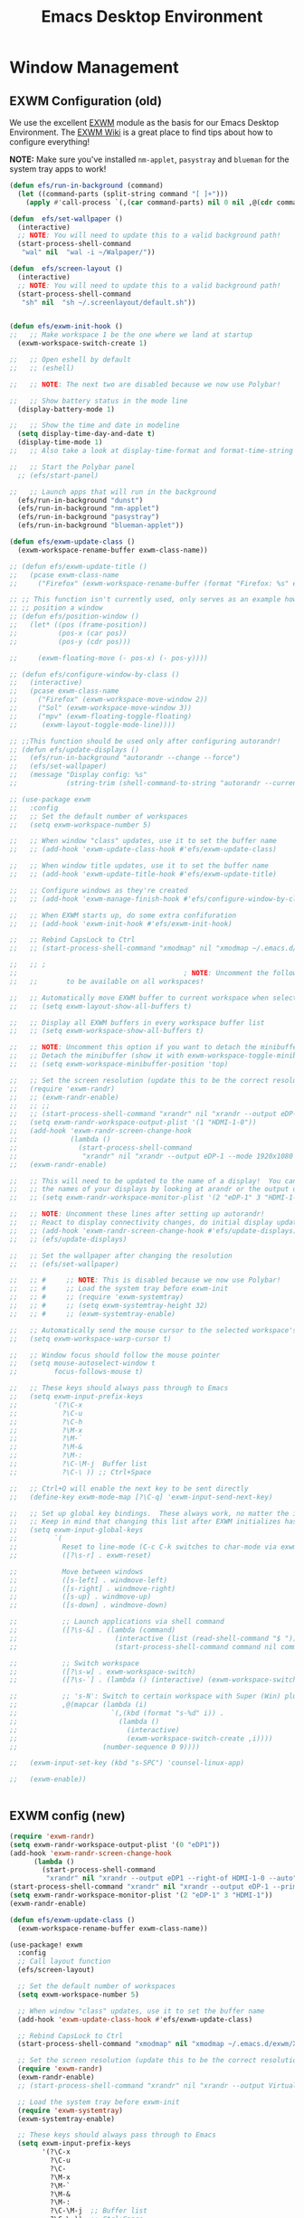 #+title: Emacs Desktop Environment
#+PROPERTY: header-args:emacs-lisp :tangle ./desktop.el

* Window Management
** EXWM Configuration (old)

We use the excellent [[https://github.com/ch11ng/exwm][EXWM]] module as the basis for our Emacs Desktop
Environment.  The [[https://github.com/ch11ng/exwm/wiki][EXWM Wiki]] is a great place to find tips about how
to configure everything!

*NOTE:* Make sure you've installed =nm-applet=, =pasystray= and
=blueman= for the system tray apps to work!

#+begin_src emacs-lisp
  (defun efs/run-in-background (command)
    (let ((command-parts (split-string command "[ ]+")))
      (apply #'call-process `(,(car command-parts) nil 0 nil ,@(cdr command-parts)))))

  (defun  efs/set-wallpaper ()
    (interactive)
    ;; NOTE: You will need to update this to a valid background path!
    (start-process-shell-command
     "wal" nil  "wal -i ~/Walpaper/"))

  (defun  efs/screen-layout ()
    (interactive)
    ;; NOTE: You will need to update this to a valid background path!
    (start-process-shell-command
     "sh" nil  "sh ~/.screenlayout/default.sh"))


  (defun efs/exwm-init-hook ()
  ;;   ;; Make workspace 1 be the one where we land at startup
    (exwm-workspace-switch-create 1)

  ;;   ;; Open eshell by default
  ;;   ;; (eshell)

  ;;   ;; NOTE: The next two are disabled because we now use Polybar!

  ;;   ;; Show battery status in the mode line
    (display-battery-mode 1)

  ;;   ;; Show the time and date in modeline
    (setq display-time-day-and-date t)
    (display-time-mode 1)
  ;;   ;; Also take a look at display-time-format and format-time-string

  ;;   ;; Start the Polybar panel
    ;; (efs/start-panel)

  ;;   ;; Launch apps that will run in the background
    (efs/run-in-background "dunst")
    (efs/run-in-background "nm-applet")
    (efs/run-in-background "pasystray")
    (efs/run-in-background "blueman-applet"))

  (defun efs/exwm-update-class ()
    (exwm-workspace-rename-buffer exwm-class-name))

  ;; (defun efs/exwm-update-title ()
  ;;   (pcase exwm-class-name
  ;;     ("Firefox" (exwm-workspace-rename-buffer (format "Firefox: %s" exwm-title)))))

  ;; ;; This function isn't currently used, only serves as an example how to
  ;; ;; position a window
  ;; (defun efs/position-window ()
  ;;   (let* ((pos (frame-position))
  ;;          (pos-x (car pos))
  ;;          (pos-y (cdr pos)))

  ;;     (exwm-floating-move (- pos-x) (- pos-y))))

  ;; (defun efs/configure-window-by-class ()
  ;;   (interactive)
  ;;   (pcase exwm-class-name
  ;;     ("Firefox" (exwm-workspace-move-window 2))
  ;;     ("Sol" (exwm-workspace-move-window 3))
  ;;     ("mpv" (exwm-floating-toggle-floating)
  ;;      (exwm-layout-toggle-mode-line))))

  ;; ;;This function should be used only after configuring autorandr!
  ;; (defun efs/update-displays ()
  ;;   (efs/run-in-background "autorandr --change --force")
  ;;   (efs/set-wallpaper)
  ;;   (message "Display config: %s"
  ;;            (string-trim (shell-command-to-string "autorandr --current"))))

#+end_src

#+RESULTS:
: efs/exwm-update-class

# #+RESULTS:
# : t

#+begin_src emacs-lisp
  ;; (use-package exwm
  ;;   :config
  ;;   ;; Set the default number of workspaces
  ;;   (setq exwm-workspace-number 5)

  ;;   ;; When window "class" updates, use it to set the buffer name
  ;;   ;; (add-hook 'exwm-update-class-hook #'efs/exwm-update-class)

  ;;   ;; When window title updates, use it to set the buffer name
  ;;   ;; (add-hook 'exwm-update-title-hook #'efs/exwm-update-title)

  ;;   ;; Configure windows as they're created
  ;;   ;; (add-hook 'exwm-manage-finish-hook #'efs/configure-window-by-class)

  ;;   ;; When EXWM starts up, do some extra confifuration
  ;;   ;; (add-hook 'exwm-init-hook #'efs/exwm-init-hook)

  ;;   ;; Rebind CapsLock to Ctrl
  ;;   ;; (start-process-shell-command "xmodmap" nil "xmodmap ~/.emacs.d/exwm/Xmodmap")

  ;;   ;; ;
  ;;                                         ; NOTE: Uncomment the following two options if you want window buffers
  ;;   ;;       to be available on all workspaces!

  ;;   ;; Automatically move EXWM buffer to current workspace when selected
  ;;   ;; (setq exwm-layout-show-all-buffers t)

  ;;   ;; Display all EXWM buffers in every workspace buffer list
  ;;   ;; (setq exwm-workspace-show-all-buffers t)

  ;;   ;; NOTE: Uncomment this option if you want to detach the minibuffer!
  ;;   ;; Detach the minibuffer (show it with exwm-workspace-toggle-minibuffer)
  ;;   ;; (setq exwm-workspace-minibuffer-position 'top)

  ;;   ;; Set the screen resolution (update this to be the correct resolution for your screen!)
  ;;   (require 'exwm-randr)
  ;;   ;; (exwm-randr-enable)
  ;;   ;; ;;
  ;;   ;; (start-process-shell-command "xrandr" nil "xrandr --output eDP-1 --mode 1920x1080 --pos 0x0 --rotate normal --output DP-1 --off --output HDMI-1 --off --output HDMI-1-0 --primary --mode 2560x1080 --pos 1920x0 --rotate normal")
  ;;   (setq exwm-randr-workspace-output-plist '(1 "HDMI-1-0"))
  ;;   (add-hook 'exwm-randr-screen-change-hook
  ;;             (lambda ()
  ;;               (start-process-shell-command
  ;;                "xrandr" nil "xrandr --output eDP-1 --mode 1920x1080 --pos 0x0 --rotate normal --output DP-1 --off --output HDMI-1 --off --output HDMI-1-0 --primary --mode 2560x1080 --pos 1920x0 --rotate normal")))
  ;;   (exwm-randr-enable)

  ;;   ;; This will need to be updated to the name of a display!  You can find
  ;;   ;; the names of your displays by looking at arandr or the output of xrandr
  ;;   ;; (setq exwm-randr-workspace-monitor-plist '(2 "eDP-1" 3 "HDMI-1-2"))

  ;;   ;; NOTE: Uncomment these lines after setting up autorandr!
  ;;   ;; React to display connectivity changes, do initial display update
  ;;   ;; (add-hook 'exwm-randr-screen-change-hook #'efs/update-displays)
  ;;   ;; (efs/update-displays)

  ;;   ;; Set the wallpaper after changing the resolution
  ;;   ;; (efs/set-wallpaper)

  ;;   ;; #     ;; NOTE: This is disabled because we now use Polybar!
  ;;   ;; #     ;; Load the system tray before exwm-init
  ;;   ;; #     ;; (require 'exwm-systemtray)
  ;;   ;; #     ;; (setq exwm-systemtray-height 32)
  ;;   ;; #     ;; (exwm-systemtray-enable)

  ;;   ;; Automatically send the mouse cursor to the selected workspace's display
  ;;   (setq exwm-workspace-warp-cursor t)

  ;;   ;; Window focus should follow the mouse pointer
  ;;   (setq mouse-autoselect-window t
  ;;         focus-follows-mouse t)

  ;;   ;; These keys should always pass through to Emacs
  ;;   (setq exwm-input-prefix-keys
  ;;         '(?\C-x
  ;;           ?\C-u
  ;;           ?\C-h
  ;;           ?\M-x
  ;;           ?\M-`
  ;;           ?\M-&
  ;;           ?\M-:
  ;;           ?\C-\M-j  Buffer list
  ;;           ?\C-\ )) ;; Ctrl+Space

  ;;   ;; Ctrl+Q will enable the next key to be sent directly
  ;;   (define-key exwm-mode-map [?\C-q] 'exwm-input-send-next-key)

  ;;   ;; Set up global key bindings.  These always work, no matter the input state!
  ;;   ;; Keep in mind that changing this list after EXWM initializes has no effect.
  ;;   (setq exwm-input-global-keys
  ;;         `(
  ;;           Reset to line-mode (C-c C-k switches to char-mode via exwm-input-release-keyboard)
  ;;           ([?\s-r] . exwm-reset)

  ;;           Move between windows
  ;;           ([s-left] . windmove-left)
  ;;           ([s-right] . windmove-right)
  ;;           ([s-up] . windmove-up)
  ;;           ([s-down] . windmove-down)

  ;;           ;; Launch applications via shell command
  ;;           ([?\s-&] . (lambda (command)
  ;;                        (interactive (list (read-shell-command "$ ")))
  ;;                        (start-process-shell-command command nil command)))

  ;;           ;; Switch workspace
  ;;           ([?\s-w] . exwm-workspace-switch)
  ;;           ([?\s-`] . (lambda () (interactive) (exwm-workspace-switch-create 0)))

  ;;           ;; 's-N': Switch to certain workspace with Super (Win) plus a number key (0 - 9)
  ;;           ,@(mapcar (lambda (i)
  ;;                       `(,(kbd (format "s-%d" i)) .
  ;;                         (lambda ()
  ;;                           (interactive)
  ;;                           (exwm-workspace-switch-create ,i))))
  ;;                     (number-sequence 0 9))))

  ;;   (exwm-input-set-key (kbd "s-SPC") 'counsel-linux-app)

  ;;   (exwm-enable))


#+end_src

#+RESULTS:
: t

** EXWM config (new)

#+begin_src emacs-lisp
(require 'exwm-randr)
(setq exwm-randr-workspace-output-plist '(0 "eDP1"))
(add-hook 'exwm-randr-screen-change-hook
      (lambda ()
        (start-process-shell-command
         "xrandr" nil "xrandr --output eDP1 --right-of HDMI-1-0 --auto")))
(start-process-shell-command "xrandr" nil "xrandr --output eDP-1 --primary --mode 1920x1080 --pos 0x0 --rotate normal --output DP-1 --off --output DP-2 --off --output HDMI-1 --mode 2560x1080 --pos 1920x0 --rotate normal")
(setq exwm-randr-workspace-monitor-plist '(2 "eDP-1" 3 "HDMI-1"))
(exwm-randr-enable)
#+end_src

#+RESULTS:
| exwm-systemtray--exit | exwm-randr--exit |

#+begin_src emacs-lisp
  (defun efs/exwm-update-class ()
    (exwm-workspace-rename-buffer exwm-class-name))

  (use-package! exwm
    :config
    ;; Call layout function
    (efs/screen-layout)

    ;; Set the default number of workspaces
    (setq exwm-workspace-number 5)

    ;; When window "class" updates, use it to set the buffer name
    (add-hook 'exwm-update-class-hook #'efs/exwm-update-class)

    ;; Rebind CapsLock to Ctrl
    (start-process-shell-command "xmodmap" nil "xmodmap ~/.emacs.d/exwm/Xmodmap")

    ;; Set the screen resolution (update this to be the correct resolution for your screen!)
    (require 'exwm-randr)
    (exwm-randr-enable)
    ;; (start-process-shell-command "xrandr" nil "xrandr --output Virtual-1 --primary --mode 2048x1152 --pos 0x0 --rotate normal")

    ;; Load the system tray before exwm-init
    (require 'exwm-systemtray)
    (exwm-systemtray-enable)

    ;; These keys should always pass through to Emacs
    (setq exwm-input-prefix-keys
          '(?\C-x
            ?\C-u
            ?\C-
            ?\M-x
            ?\M-`
            ?\M-&
            ?\M-:
            ?\C-\M-j  ;; Buffer list
            ?\C-\ ))  ;; Ctrl+Space

    ;; Ctrl+Q will enable the next key to be sent directly
    (define-key exwm-mode-map [?\C-q] 'exwm-input-send-next-key)

    ;; Set up global key bindings.  These always work, no matter the input state!
    ;; Keep in mind that changing this list after EXWM initializes has no effect.
    (setq exwm-input-global-keys
          `(
            ;; Reset to line-mode (C-c C-k switches to char-mode via exwm-input-release-keyboard)
            ([?\s-r] . exwm-reset)

            ;; Move between windows
            ([s-left] . windmove-left)
            ([s-right] . windmove-right)
            ([s-up] . windmove-up)
            ([s-down] . windmove-down)

            ;; Launch applications via shell command
            ([?\s-&] . (lambda (command)
                         (interactive (list (read-shell-command "$ ")))
                         (start-process-shell-command command nil command)))

            ;; Switch workspace
            ([?\s-w] . exwm-workspace-switch)
            ([?\s-`] . (lambda () (interactive) (exwm-workspace-switch-create 0)))

            ;; 's-N': Switch to certain workspace with Super (Win) plus a number key (0 - 9)
            ,@(mapcar (lambda (i)
                        `(,(kbd (format "s-%d" i)) .
                          (lambda ()
                            (interactive)
                            (exwm-workspace-switch-create ,i))))
                      (number-sequence 0 9)))))
#+end_src

#+RESULTS:
: t

* Desktop Environment
** Desktop Key Bindings

We use the [[https://github.com/DamienCassou/desktop-environment][desktop-environment]] package to automatically bind to well-known programs for controlling the volume, screen brightness, media playback, and doing other things like locking the screen and taking screenshots.  Make sure that you install the necessary programs to make this functionality work!  Check the [[https://github.com/DamienCassou/desktop-environment#default-configuration][default programs]] list to know what you need to install.

#+begin_src emacs-lisp

  (use-package! desktop-environment
    :after exwm
    :config (desktop-environment-mode)
    :custom
    (desktop-environment-brightness-small-increment "2%+")
    (desktop-environment-brightness-small-decrement "2%-")
    (desktop-environment-brightness-normal-increment "5%+")
    (desktop-environment-brightness-normal-decrement "5%-"))

#+end_src

#+RESULTS:
: t

** Desktop File

This file is used by your "login manager" (GDM, LightDM, etc) to display EXWM as a desktop environment option when you log in.

*IMPORTANT*: Make sure you create a symbolic link for this file into =/usr/share/xsessions=:

#+begin_src sh :tangle no

  sudo ln -f ~/.emacs.d/exwm/EXWM.desktop /usr/share/xsessions/EXWM.desktop

#+end_src

#+begin_src shell :tangle ./exwm/EXWM.desktop :mkdirp yes

  [Desktop Entry]
  Name=EXWM
  Comment=Emacs Window Manager
  Exec=sh /home/daviwil/.emacs.d/exwm/start-exwm.sh
  TryExec=sh
  Type=Application
  X-LightDM-DesktopName=exwm
  DesktopNames=exwm

#+end_src

** Launcher Script

This launcher script is invoked by =EXWM.desktop= to start Emacs and load our desktop environment configuration.  We also start up some other helpful applications to configure the desktop experience.

#+begin_src shell :tangle ./exwm/start-exwm.sh :shebang #!/bin/sh

  # Set the screen DPI (uncomment this if needed!)
  # xrdb ~/.emacs.d/exwm/Xresources

  # Run the screen compositor
  compton &

  # Enable screen locking on suspend
  xss-lock -- slock &

  # Fire it up
  exec dbus-launch --exit-with-session emacs -mm --debug-init -l ~/.emacs.d/desktop.el

#+end_src

** Keyboard Configuration

The =Xmodmap= file will be used with the =xmodmap= program to remap CapsLock to Ctrl inside of our desktop environment:

#+begin_src sh :tangle ./exwm/Xmodmap

  clear lock
  clear control
  keycode 66 = Control_L
  add control = Control_L
  add Lock = Control_R

#+end_src

** DPI configuration

The =Xresources= file will be used with =xrdb= in =start-exwm.sh= to set our screen DPI:

#+begin_src conf :tangle ./exwm/Xresources

  Xft.dpi:   100   # Set this to your desired DPI!  Larger number means bigger text and UI

#+end_src

** Panel with Polybar

Polybar provides a great, minimalistic panel for your EXWM desktop configuration.  The following config integrates =emacsclient= and Polybar with =polybar-msg= to enable you to gather *any* information from Emacs and display it in the panel!

Check out the Polybar wiki for more details on how to configure it: https://github.com/polybar/polybar/wiki

#+begin_src emacs-lisp
  ;; Make sure the server is started (better to do this in your main Emacs config!)
  (server-start)

  (defvar efs/polybar-process nil
    "Holds the process of the running Polybar instance, if any")

  (defun efs/kill-panel ()
    (interactive)
    (when efs/polybar-process
      (ignore-errors
        (kill-process efs/polybar-process)))
    (setq efs/polybar-process nil))

  (defun efs/start-panel ()
    (interactive)
    (efs/kill-panel)
    (setq efs/polybar-process (start-process-shell-command "polybar" nil "polybar panel")))

  (defun efs/send-polybar-hook (module-name hook-index)
    (start-process-shell-command "polybar-msg" nil (format "polybar-msg hook %s %s" module-name hook-index)))

  (defun efs/send-polybar-exwm-workspace ()
    (efs/send-polybar-hook "exwm-workspace" 1))

  ;; Update panel indicator when workspace changes
  (add-hook 'exwm-workspace-switch-hook #'efs/send-polybar-exwm-workspace)
#+end_src

#+RESULTS:
| efs/send-polybar-exwm-workspace | exwm-systemtray--on-workspace-switch |

The configuration for our ingeniously named panel, "panel".  Invoke it with =polybar panel= on the command line!

*** The config
#+begin_src conf :tangle ~/.config/polybar/config :mkdirp yes
  ; Docs: https://github.com/polybar/polybar
  ;==========================================================

  [settings]
  screenchange-reload = true

  [global/wm]
  margin-top = 0
  margin-bottom = 0

  [colors]
  background = ${colors.black:#9054}
  background-alt = #576075
  foreground = #fff
  foreground-alt = #555
  primary = #fff
  secondary = #e60053
  alert = #bd2c40
  underline-1 = #fff
  underline = #c79

  ; pywal polybar
  ; background = ${xrdb:color0:#222}
  ; background-alt = ${xrdb:color0:#222}
  ; foreground = ${xrdb:color7:#222}
  ; foreground-alt = ${xrdb:color7:#222}
  ; primary = ${xrdb:color1:#222}
  ; secondary = ${xrdb:color2:#222}
  ; alert = ${xrdb:color3:#222}
  ; underline-1=${xrdb:color0:#FFF}

  [bar/panel]
  width = 100%
  height = 25
  offset-x = 0
  offset-y = 0
  fixed-center = true
  enable-ipc = true

  background = ${colors.background}
  foreground = ${colors.foreground}

  line-size = 2
  line-color = #f00

  border-size = 0
  border-color = #000000

  padding-top = 5
  padding-left = 1
  padding-right = 7

  module-margin = 1.5

  font-0 = "Cantarell:size=16:weight=bold;2"
  font-1 = "Font Awesome:size=14;2"
  font-2 = "Material Icons:size=20;5"
  font-3 = "Fira Mono:size=13;-3"

  modules-left = exwm-workspace
  modules-right = cpu temperature battery date

  tray-position = right
  tray-padding = 2
  tray-maxsize = 28

  cursor-click = pointer
  cursor-scroll = ns-resize

  [module/exwm-workspace]
  type = custom/ipc
  hook-0 = emacsclient -e "exwm-workspace-current-index" | sed -e 's/^"//' -e 's/"$//'
  initial = 1
  format-underline = ${colors.underline-1}
  format-padding = 1

  [module/cpu]
  type = internal/cpu
  interval = 2
  format = <label> <ramp-coreload>
  format-underline = ${colors.underline-1}
  click-left = emacsclient -e "(proced)"
  label = %percentage:2%%
  ramp-coreload-spacing = 0
  ramp-coreload-0 = ▁
  ramp-coreload-0-foreground = ${colors.foreground-alt}
  ramp-coreload-1 = ▂
  ramp-coreload-2 = ▃
  ramp-coreload-3 = ▄
  ramp-coreload-4 = ▅
  ramp-coreload-5 = ▆
  ramp-coreload-6 = ▇

  [module/date]
  type = internal/date
  interval = 5

  date = "%a %b %e"
  date-alt = "%A %B %d %Y"

  time = %l:%M %p
  time-alt = %H:%M:%S

  format-prefix-foreground = ${colors.foreground-alt}
  format-underline = ${colors.underline-1}

  label = %date% %time%

  [module/battery]
  type = internal/battery
  battery = BAT0
  adapter = ADP1
  full-at = 98
  time-format = %-l:%M

  label-charging = %percentage%% / %time%
  format-charging = <animation-charging> <label-charging>
  format-charging-underline = ${colors.underline-1}

  label-discharging = %percentage%% / %time%
  format-discharging = <ramp-capacity> <label-discharging>
  format-discharging-underline = ${self.format-charging-underline}

  format-full = <ramp-capacity> <label-full>
  format-full-underline = ${self.format-charging-underline}

  ramp-capacity-0 = 
  ramp-capacity-1 = 
  ramp-capacity-2 = 
  ramp-capacity-3 = 
  ramp-capacity-4 = 

  animation-charging-0 = 
  animation-charging-1 = 
  animation-charging-2 = 
  animation-charging-3 = 
  animation-charging-4 = 
  animation-charging-framerate = 750

  [module/temperature]
  type = internal/temperature
  thermal-zone = 0
  warn-temperature = 60

  format = <label>
  format-underline = ${colors.underline-1}
  format-warn = <label-warn>
  format-warn-underline = ${self.format-underline}

  label = %temperature-c%
  label-warn = %temperature-c%!
  label-warn-foreground = ${colors.secondary}

#+end_src

*** The shortkey
#+begin_src emacs-lisp
  ;; (setq
#+end_src
** Desktop Notifications with Dunst

We use an application called [[https://dunst-project.org/][Dunst]] to enable the display of desktop notifications from Emacs and other applications running within EXWM.  Consult the [[https://dunst-project.org/documentation/][documentation]] for more details on how to configure this to your liking!

Here are some things you might want to consider changing:

- =format= - Customize how notification text contents are displayed
- =geometry= - Where the notification appears and how large it should be by default
- =urgency_normal=, etc - configures the background and frame color for notifications of different types
- =max_icon_size= - Constrain icon display since some icons will be larger than others
- =icon_path= - Important if your icons are not in a common location (like when using GNU Guix)
- =idle_threshold= - Wait for user to become active for this long before hiding notifications
- =mouse_left/right/middle_click= - Action to take when clicking a notification
- Any of the key bindings in the =shortcuts= section (though these are deprecated in 1.5.0, use =dunstctl=)

  #+begin_src conf :tangle ~/.config/dunst/dunstrc :mkdirp yes

    [global]
    ### Display ###
    monitor = 0

    # The geometry of the window:
    #   [{width}]x{height}[+/-{x}+/-{y}]
    geometry = "500x10-10+50"

    # Show how many messages are currently hidden (because of geometry).
    indicate_hidden = yes

    # Shrink window if it's smaller than the width.  Will be ignored if
    # width is 0.
    shrink = no

    # The transparency of the window.  Range: [0; 100].
    transparency = 10

    # The height of the entire notification.  If the height is smaller
    # than the font height and padding combined, it will be raised
    # to the font height and padding.
    notification_height = 0

    # Draw a line of "separator_height" pixel height between two
    # notifications.
    # Set to 0 to disable.
    separator_height = 1
    separator_color = frame

    # Padding between text and separator.
    padding = 8

    # Horizontal padding.
    horizontal_padding = 8

    # Defines width in pixels of frame around the notification window.
    # Set to 0 to disable.
    frame_width = 2

    # Defines color of the frame around the notification window.
    frame_color = "#89AAEB"

    # Sort messages by urgency.
    sort = yes

    # Don't remove messages, if the user is idle (no mouse or keyboard input)
    # for longer than idle_threshold seconds.
    idle_threshold = 120

    ### Text ###

    font = Cantarell 20

    # The spacing between lines.  If the height is smaller than the
    # font height, it will get raised to the font height.
    line_height = 0
    markup = full

    # The format of the message.  Possible variables are:
    #   %a  appname
    #   %s  summary
    #   %b  body
    #   %i  iconname (including its path)
    #   %I  iconname (without its path)
    #   %p  progress value if set ([  0%] to [100%]) or nothing
    #   %n  progress value if set without any extra characters
    #   %%  Literal %
    # Markup is allowed
    format = "<b>%s</b>\n%b"

    # Alignment of message text.
    # Possible values are "left", "center" and "right".
    alignment = left

    # Show age of message if message is older than show_age_threshold
    # seconds.
    # Set to -1 to disable.
    show_age_threshold = 60

    # Split notifications into multiple lines if they don't fit into
    # geometry.
    word_wrap = yes

    # When word_wrap is set to no, specify where to make an ellipsis in long lines.
    # Possible values are "start", "middle" and "end".
    ellipsize = middle

    # Ignore newlines '\n' in notifications.
    ignore_newline = no

    # Stack together notifications with the same content
    stack_duplicates = true

    # Hide the count of stacked notifications with the same content
    hide_duplicate_count = false

    # Display indicators for URLs (U) and actions (A).
    show_indicators = yes

    ### Icons ###

    # Align icons left/right/off
    icon_position = left

    # Scale larger icons down to this size, set to 0 to disable
    max_icon_size = 88

    # Paths to default icons.
    icon_path = /usr/share/icons/Adwaita/96x96/status:/usr/share/icons/Adwaita/96x96/emblems

    ### History ###

    # Should a notification popped up from history be sticky or timeout
    # as if it would normally do.
    sticky_history = no

    # Maximum amount of notifications kept in history
    history_length = 20

    ### Misc/Advanced ###

    # Browser for opening urls in context menu.
    browser = qutebrowser

    # Always run rule-defined scripts, even if the notification is suppressed
    always_run_script = true

    # Define the title of the windows spawned by dunst
    title = Dunst

    # Define the class of the windows spawned by dunst
    class = Dunst

    startup_notification = false
    verbosity = mesg

    # Define the corner radius of the notification window
    # in pixel size. If the radius is 0, you have no rounded
    # corners.
    # The radius will be automatically lowered if it exceeds half of the
    # notification height to avoid clipping text and/or icons.
    corner_radius = 4

    mouse_left_click = close_current
    mouse_middle_click = do_action
    mouse_right_click = close_all

    # Experimental features that may or may not work correctly. Do not expect them
    # to have a consistent behaviour across releases.
    [experimental]
    # Calculate the dpi to use on a per-monitor basis.
    # If this setting is enabled the Xft.dpi value will be ignored and instead
    # dunst will attempt to calculate an appropriate dpi value for each monitor
    # using the resolution and physical size. This might be useful in setups
    # where there are multiple screens with very different dpi values.
    per_monitor_dpi = false

    [shortcuts]

    # Shortcuts are specified as [modifier+][modifier+]...key
    # Available modifiers are "ctrl", "mod1" (the alt-key), "mod2",
    # "mod3" and "mod4" (windows-key).
    # Xev might be helpful to find names for keys.

    # Close notification.
    #close = ctrl+space

    # Close all notifications.
    #close_all = ctrl+shift+space

    # Redisplay last message(s).
    # On the US keyboard layout "grave" is normally above TAB and left
    # of "1". Make sure this key actually exists on your keyboard layout,
    # e.g. check output of 'xmodmap -pke'
    history = ctrl+grave

    # Context menu.
    context = ctrl+shift+period

    [urgency_low]
    # IMPORTANT: colors have to be defined in quotation marks.
    # Otherwise the "#" and following would be interpreted as a comment.
    background = "#222222"
    foreground = "#888888"
    timeout = 10
    # Icon for notifications with low urgency, uncomment to enable
    #icon = /path/to/icon

    [urgency_normal]
    background = "#1c1f26"
    foreground = "#ffffff"
    timeout = 10
    # Icon for notifications with normal urgency, uncomment to enable
    #icon = /path/to/icon

    [urgency_critical]
    background = "#900000"
    foreground = "#ffffff"
    frame_color = "#ff0000"
    timeout = 0
    # Icon for notifications with critical urgency, uncomment to enable
    #icon = /path/to/icon

  #+end_src

  We can also set up some functions for enabling and disabling notifications at any time:

  #+begin_src emacs-lisp
    (defun efs/disable-desktop-notifications ()
      (interactive)
      (start-process-shell-command "notify-send" nil "notify-send \"DUNST_COMMAND_PAUSE\""))

    (defun efs/enable-desktop-notifications ()
      (interactive)
      (start-process-shell-command "notify-send" nil "notify-send \"DUNST_COMMAND_RESUME\""))

    (defun efs/toggle-desktop-notifications ()
      (interactive)
      (start-process-shell-command "notify-send" nil "notify-send \"DUNST_COMMAND_TOGGLE\""))
  #+end_src

  #+RESULTS:
  : efs/toggle-desktop-notifications

** Distro Tube's repo (DT)
#+begin_src conf :tangle "/sudo::/etc/pacman.conf" :mkdirp yes
  #
  # /etc/pacman.conf
  #
  # See the pacman.conf(5) manpage for option and repository directives

  #
  # GENERAL OPTIONS
  #
  [options]
  # The following paths are commented out with their default values listed.
  # If you wish to use different paths, uncomment and update the paths.
  #RootDir     = /
  #DBPath      = /var/lib/pacman/
  #CacheDir    = /var/cache/pacman/pkg/
  #LogFile     = /var/log/pacman.log
  #GPGDir      = /etc/pacman.d/gnupg/
  #HookDir     = /etc/pacman.d/hooks/
  HoldPkg     = pacman glibc
  #XferCommand = /usr/bin/curl -L -C - -f -o %o %u
  #XferCommand = /usr/bin/wget --passive-ftp -c -O %o %u
  #CleanMethod = KeepInstalled
  Architecture = auto

  # Pacman won't upgrade packages listed in IgnorePkg and members of IgnoreGroup
  #IgnorePkg   =
  #IgnoreGroup =

  #NoUpgrade   =
  #NoExtract   =

  # Misc options
  #UseSyslog
  Color
  #NoProgressBar
  CheckSpace
  #VerbosePkgLists
  ILoveCandy
  #ParallelDownloads = 5

  # By default, pacman accepts packages signed by keys that its local keyring
  # trusts (see pacman-key and its man page), as well as unsigned packages.
  SigLevel    = Required DatabaseOptional
  LocalFileSigLevel = Optional
  #RemoteFileSigLevel = Required

  # NOTE: You must run `pacman-key --init` before first using pacman; the local
  # keyring can then be populated with the keys of all official Artix Linux
  # packagers with `pacman-key --populate artix`.

  #
  # REPOSITORIES
  #   - can be defined here or included from another file
  #   - pacman will search repositories in the order defined here
  #   - local/custom mirrors can be added here or in separate files
  #   - repositories listed first will take precedence when packages
  #     have identical names, regardless of version number
  #   - URLs will have $repo replaced by the name of the current repo
  #   - URLs will have $arch replaced by the name of the architecture
  #
  # Repository entries are of the format:
  #       [repo-name]
  #       Server = ServerName
  #       Include = IncludePath
  #
  # The header [repo-name] is crucial - it must be present and
  # uncommented to enable the repo.
  #

  # The gremlins repositories are disabled by default. To enable, uncomment the
  # repo name header and Include lines. You can add preferred servers immediately
  # after the header, and they will be used before the default mirrors.

  #[gremlins]
  #Include = /etc/pacman.d/mirrorlist

  [system]
  Include = /etc/pacman.d/mirrorlist

  [world]
  Include = /etc/pacman.d/mirrorlist

  #[galaxy-gremlins]
  #Include = /etc/pacman.d/mirrorlist

  [galaxy]
  Include = /etc/pacman.d/mirrorlist

  # If you want to run 32 bit applications on your x86_64 system,
  # enable the lib32 repositories as required here.

  #[lib32-gremlins]
  #Include = /etc/pacman.d/mirrorlist

  #[lib32]
  #Include = /etc/pacman.d/mirrorlist

  # An example of a custom package repository.  See the pacman manpage for
  # tips on creating your own repositories.
  #[custom]
  #SigLevel = Optional TrustAll
  #Server = file:///home/custompkgs
  [extra]
  Include = /etc/pacman.d/mirrorlist-arch
  [community]
  Include = /etc/pacman.d/mirrorlist-arch

  [dt-arch-repo]
  SigLevel = Optional DatabaseOptional
  Server = https://gitlab.com/dwt1/$repo/-/raw/master/$arch
#+end_src
* Keyboard setup

- INFO: us intl, capslock as escape

  #+begin_src shell :tangle "/sudo::/etc/X11/xorg.conf.d/00-keyboard.conf" :mkdirp yes
    Section "InputClass"
    Identifier "system-keyboard"
    MatchIsKeyboard "on"
    Option "XkbLayout" "us"
    Option "XkbModel" "pc105"
    Option "XkbVariant" "intl"
    Option "XkbOptions" "caps:escape"
    EndSection
  #+end_src

* Images
#+begin_src emacs-lisp
  (use-package! uimage)
#+end_src

#+RESULTS:

#+begin_src emacs-lisp
  (use-package! image+)
#+end_src

#+RESULTS:

#+begin_src emacs-lisp
  ;; (use-package! image-dired+)
#+end_src

#+RESULTS:

#+begin_src emacs-lisp
  (use-package! image-archive)
#+end_src

#+RESULTS:

* Edwina
#+begin_src emacs-lisp
  (use-package! edwina
    :ensure t
    :config
    (setq display-buffer-base-action '(display-buffer-below-selected))
    ;; (edwina-setup-dwm-keys)
    (edwina-mode 1))
#+end_src

#+RESULTS:
: t

* Font config
** Fast Input methods

Copy pasta from [[https://stackoverflow.com/questions/12032231/is-it-possible-to-alternate-two-input-methods-in-emacs][Input Method Alternation]].
#+begin_src emacs-lisp
    ;; Input method and key binding configuration.
    (setq alternative-input-methods
          '(("chinese-tonepy" . [?\ß])
            ("chinese-sisheng" . [?\ð])))
    ;;   (setq alternative-input-methods
    ;;         '(("chinese-tonepy" . [?\ß])
    ;;         '("chinese-sisheng" . [?\ð])))

    (setq
     default-input-method
     (caar alternative-input-methods))

    (defun toggle-alternative-input-method (method &optional arg interactive)
      (if arg
          (toggle-input-method arg interactive)
        (let ((previous-input-method current-input-method))
          (when current-input-method
            (deactivate-input-method))
          (unless (and previous-input-method
                       (string= previous-input-method method))
            (activate-input-method method)))))

    (defun reload-alternative-input-methods ()
      (dolist (config alternative-input-methods)
        (let ((method (car config)))
          (global-set-key (cdr config)
                          `(lambda (&optional arg interactive)
                             ;; ,(concat "Behaves similar to `toggle-input-method', but uses \""
                             ;; 	  method "\" instead of `default-input-method'")
                             (interactive "P\np")
                             (toggle-alternative-input-method ,method arg interactive))))))

    (reload-alternative-input-methods)
#+end_src

#+RESULTS:
* EXWM setup
#+begin_src emacs-lisp
  ;; (defun efs/exwm-update-class ()
  ;;   (exwm-workspace-rename-buffer exwm-class-name))

  ;; (use-package exwm
  ;;   :config
  ;;   ;; Set the default number of workspaces
  ;;   (setq exwm-workspace-number 5)

  ;;   ;; When window "class" updates, use it to set the buffer name
  ;;   ;; (add-hook 'exwm-update-class-hook #'efs/exwm-update-class)

  ;;   ;; These keys should always pass through to Emacs
  ;;   (setq exwm-input-prefix-keys
  ;;         '(?\C-x
  ;;           ?\C-u
  ;;           ?\C-h
  ;;           ?\M-x
  ;;           ?\M-`
  ;;           ?\M-&
  ;;           ?\M-:
  ;;           ?\C-\M-j  ;; Buffer list
  ;;           ?\C-\ ))  ;; Ctrl+Space

  ;;   ;; Ctrl+Q will enable the next key to be sent directly
  ;;   (define-key exwm-mode-map [?\C-q] 'exwm-input-send-next-key)

  ;;   ;; Set up global key bindings.  These always work, no matter the input state!
  ;;   ;; Keep in mind that changing this list after EXWM initializes has no effect.
  ;;   (setq exwm-input-global-keys
  ;;         `(
  ;;           ;; Reset to line-mode (C-c C-k switches to char-mode via exwm-input-release-keyboard)
  ;;           ([?\s-r] . exwm-reset)

  ;;           ;; Move between windows
  ;;           ([s-left] . windmove-left)
  ;;           ([s-right] . windmove-right)
  ;;           ([s-up] . windmove-up)
  ;;           ([s-down] . windmove-down)

  ;;           ;; Launch applications via shell command
  ;;           ([?\s-&] . (lambda (command)
  ;;                        (interactive (list (read-shell-command "$ ")))
  ;;                        (start-process-shell-command command nil command)))

  ;;           ;; Switch workspace
  ;;           ([?\s-w] . exwm-workspace-switch)

  ;;           ;; 's-N': Switch to certain workspace with Super (Win) plus a number key (0 - 9)
  ;;           ,@(mapcar (lambda (i)
  ;;                       `(,(kbd (format "s-%d" i)) .
  ;;                         (lambda ()
  ;;                           (interactive)
  ;;                           (exwm-workspace-switch-create ,i))))
  ;;                     (number-sequence 0 9))))

  ;;   (exwm-enable))
#+end_src

#+RESULTS:
* From LARBS to E-LARBS
** Bindings
*** remaps (script)
# < <
#+begin_src shell :tangle ~/.local/bin/remaps
  #!/bin/sh

  # This script is called on startup to remap keys.
  # Increase key speed via a rate change
  xset r rate 300 50
  # Map the caps lock key to super...
  setxkbmap -option caps:super
  # But when it is pressed only once, treat it as escape.
  killall xcape 2>/dev/null ; xcape -e 'Super_L=Escape'
  # Map the menu button to right super as well.
  xmodmap -e 'keycode 135 = Super_R'
  # Turn off the caps lock if on since there is no longer a key for it.
  xset -q | grep "Caps Lock:\s*on" && xdotool key Caps_Lock

  # Set right alt as F12, to make dinamic bindings in emacs
  # clear F12
  # xmodmap -e 'keycode 108 = F12'
  # set 105 Control_R as 108 ISO_Level3_Shift
  # xmodmap -e
  # -> put AltGr as meta in emacs
  # 108 ISO_Level3_Shift
  # xmodmap -e 'keycode 108 = '
#+end_src
** Brazilian Keyboard Layout
** .profile
#+begin_src shell :tangle ~/.profile :tangle no
  #!/bin/zsh

  # profile file. Runs on login. Environmental variables are set here.

  # If you don't plan on reverting to bash, you can remove the link in ~/.profile
  # to clean up.

  # Adds `~/.local/bin` to $PATH
  export PATH="$PATH:${$(find ~/.local/bin -type d -printf %p:)%%:}"

  unsetopt PROMPT_SP

  #Default programs:
  export EDITOR="emacs"
  export TERMINAL="st"
  export BROWSER="brave"

  # ~/ Clean-up:
  export XDG_CONFIG_HOME="$HOME/.config"
  export XDG_DATA_HOME="$HOME/.local/share"
  export XDG_CACHE_HOME="$HOME/.cache"
  export XINITRC="${XDG_CONFIG_HOME:-$HOME/.config}/x11/xinitrc"
  export XAUTHORITY="$XDG_RUNTIME_DIR/Xauthority" # This line will break some DMs.
  export NOTMUCH_CONFIG="${XDG_CONFIG_HOME:-$HOME/.config}/notmuch-config"
  export GTK2_RC_FILES="${XDG_CONFIG_HOME:-$HOME/.config}/gtk-2.0/gtkrc-2.0"
  export LESSHISTFILE="-"
  export WGETRC="${XDG_CONFIG_HOME:-$HOME/.config}/wget/wgetrc"
  export INPUTRC="${XDG_CONFIG_HOME:-$HOME/.config}/shell/inputrc"
  export ZDOTDIR="${XDG_CONFIG_HOME:-$HOME/.config}/zsh"
  #export ALSA_CONFIG_PATH="$XDG_CONFIG_HOME/alsa/asoundrc"
  #export GNUPGHOME="${XDG_DATA_HOME:-$HOME/.local/share}/gnupg"
  export WINEPREFIX="${XDG_DATA_HOME:-$HOME/.local/share}/wineprefixes/default"
  export KODI_DATA="${XDG_DATA_HOME:-$HOME/.local/share}/kodi"
  export PASSWORD_STORE_DIR="${XDG_DATA_HOME:-$HOME/.local/share}/password-store"
  export TMUX_TMPDIR="$XDG_RUNTIME_DIR"
  export ANDROID_SDK_HOME="${XDG_CONFIG_HOME:-$HOME/.config}/android"
  export CARGO_HOME="${XDG_DATA_HOME:-$HOME/.local/share}/cargo"
  export GOPATH="${XDG_DATA_HOME:-$HOME/.local/share}/go"
  export ANSIBLE_CONFIG="${XDG_CONFIG_HOME:-$HOME/.config}/ansible/ansible.cfg"
  export UNISON="${XDG_DATA_HOME:-$HOME/.local/share}/unison"
  export HISTFILE="${XDG_DATA_HOME:-$HOME/.local/share}/history"
  export WEECHAT_HOME="${XDG_CONFIG_HOME:-$HOME/.config}/weechat"

  # Other program settings:
  export DICS="/usr/share/stardict/dic/"
  export SUDO_ASKPASS="$HOME/.local/bin/dmenupass"
  export FZF_DEFAULT_OPTS="--layout=reverse --height 40%"
  export LESS=-R
  export LESS_TERMCAP_mb="$(printf '%b' '[1;31m')"
  export LESS_TERMCAP_md="$(printf '%b' '[1;36m')"
  export LESS_TERMCAP_me="$(printf '%b' '[0m')"
  export LESS_TERMCAP_so="$(printf '%b' '[01;44;33m')"
  export LESS_TERMCAP_se="$(printf '%b' '[0m')"
  export LESS_TERMCAP_us="$(printf '%b' '[1;32m')"
  export LESS_TERMCAP_ue="$(printf '%b' '[0m')"
  export LESSOPEN="| /usr/bin/highlight -O ansi %s 2>/dev/null"
  export QT_QPA_PLATFORMTHEME="gtk2"	# Have QT use gtk2 theme.
  export MOZ_USE_XINPUT2="1"		# Mozilla smooth scrolling/touchpads.
  export AWT_TOOLKIT="MToolkit wmname LG3D"	#May have to install wmname
  export _JAVA_AWT_WM_NONREPARENTING=1	# Fix for Java applications in dwm

  # This is the list for lf icons:
  export LF_ICONS="di=📁:\
  fi=📃:\
  tw=🤝:\
  ow=📂:\
  ln=⛓:\
  or=❌:\
  ex=🎯:\
  ,*.txt=✍:\
  ,*.mom=✍:\
  ,*.me=✍:\
  ,*.ms=✍:\
  ,*.png=🖼:\
  ,*.webp=🖼:\
  ,*.ico=🖼:\
  ,*.jpg=📸:\
  ,*.jpe=📸:\
  ,*.jpeg=📸:\
  ,*.gif=🖼:\
  ,*.svg=🗺:\
  ,*.tif=🖼:\
  ,*.tiff=🖼:\
  ,*.xcf=🖌:\
  ,*.html=🌎:\
  ,*.xml=📰:\
  ,*.gpg=🔒:\
  ,*.css=🎨:\
  ,*.pdf=📚:\
  ,*.djvu=📚:\
  ,*.epub=📚:\
  ,*.csv=📓:\
  ,*.xlsx=📓:\
  ,*.tex=📜:\
  ,*.md=📘:\
  ,*.r=📊:\
  ,*.R=📊:\
  ,*.rmd=📊:\
  ,*.Rmd=📊:\
  ,*.m=📊:\
  ,*.mp3=🎵:\
  ,*.opus=🎵:\
  ,*.ogg=🎵:\
  ,*.m4a=🎵:\
  ,*.flac=🎼:\
  ,*.wav=🎼:\
  ,*.mkv=🎥:\
  ,*.mp4=🎥:\
  ,*.webm=🎥:\
  ,*.mpeg=🎥:\
  ,*.avi=🎥:\
  ,*.mov=🎥:\
  ,*.mpg=🎥:\
  ,*.wmv=🎥:\
  ,*.m4b=🎥:\
  ,*.flv=🎥:\
  ,*.zip=📦:\
  ,*.rar=📦:\
  ,*.7z=📦:\
  ,*.tar.gz=📦:\
  ,*.z64=🎮:\
  ,*.v64=🎮:\
  ,*.n64=🎮:\
  ,*.gba=🎮:\
  ,*.nes=🎮:\
  ,*.gdi=🎮:\
  ,*.1=ℹ:\
  ,*.nfo=ℹ:\
  ,*.info=ℹ:\
  ,*.log=📙:\
  ,*.iso=📀:\
  ,*.img=📀:\
  ,*.bib=🎓:\
  ,*.ged=👪:\
  ,*.part=💔:\
  ,*.torrent=🔽:\
  ,*.jar=♨:\
  ,*.java=♨:\
  "
  # <<<<<<<
  [ ! -f ${XDG_CONFIG_HOME:-$HOME/.config}/shell/shortcutrc ] && shortcuts >/dev/null 2>&1 &

  if pacman -Qs libxft-bgra >/dev/null 2>&1; then
      # Start graphical server on user's current tty if not already running.
      [ "$(tty)" = "/dev/tty1" ] && ! pidof -s Xorg >/dev/null 2>&1 && exec startx
  else
      echo "\033[31mIMPORTANT\033[0m: Note that \033[32m\`libxft-bgra\`\033[0m must be installed for this build of dwm.
  Please run:
          \033[32myay -S libxft-bgra-git\033[0m
  and replace \`libxft\`. Afterwards, you may start the graphical server by running \`startx\`."
  fi

  # Switch escape and caps if tty and no passwd required:
  sudo -n loadkeys ${XDG_DATA_HOME:-$HOME/.local/share}/larbs/ttymaps.kmap 2>/dev/null

#+end_src

#+begin_src emacs-lisp
  (use-package! evil-multiedit
    :hook (web-mode . evil-multiedit-mode))
#+end_src

#+RESULTS:
| evil-multiedit-mode | (lambda nil (when (string-equal tsx (file-name-extension buffer-file-name)) (setup-tide-mode))) |

# evil multiedit
# multiple-cursors
* All the icons
#+begin_src emacs-lisp
  (use-package! all-the-icons-completion)
  (use-package! all-the-icons-ivy)
  (use-package! all-the-icons-ibuffer)
#+end_src

#+RESULTS:
* Dashboard
#+begin_src emacs-lisp
    ;; Or if you use use-package
    (use-package! dashboard
      :ensure t
      :config
      (dashboard-setup-startup-hook)
      (add-to-list 'dashboard-items '(agenda) t)
      (setq dashboard-week-agenda t))
#+end_src

#+RESULTS:
: t
* EAF Emacs Framework
#+begin_src emacs-lisp
  (use-package! quelpa-use-package)
  ;; Don't forget to run M-x eaf-install-dependencies
  (use-package! eaf
    :demand t
    :quelpa (eaf :fetcher github
                 :repo  "manateelazycat/emacs-application-framework"
                 :files ("*"))
    :load-path "~/.emacs.default/site-lisp/emacs-application-framework" ; Set to "/usr/share/emacs/site-lisp/eaf" if installed from AUR
    :init
    (use-package! epc      :defer t :ensure t)
    (use-package! ctable   :defer t :ensure t)
    (use-package! deferred :defer t :ensure t)
    (use-package! s        :defer t :ensure t)
    (setq browse-url-browser-function 'eaf-open-browser))
#+end_src

#+begin_src emacs-lisp
  ;; (require 'eaf-markdown-previewer)
  ;; (require 'eaf-netease-cloud-music)
  (require 'eaf-terminal)
  (require 'eaf-camera)
  ;; (require 'eaf-rss-reader)
  ;; (require 'eaf-vue-demo)
  (require 'eaf-pdf-viewer)
  (require 'eaf-music-player)
  (require 'eaf-browser)
  (require 'eaf-org-previewer)
  (require 'eaf-demo)
  (require 'eaf-jupyter)
  ;; (require 'eaf-mindmap)
  (require 'eaf-video-player)
  ;; (require 'eaf-file-manager)
  ;; (require 'eaf-file-sender)
  ;; (require 'eaf-system-monitor)
  (require 'eaf-image-viewer)
  ;; (require 'eaf-file-browser)
  ;; (require 'eaf-airshare)
  ;; (require 'eaf-mermaid))
#+end_src

#+RESULTS:
: eaf-image-viewer

#+begin_src emacs-lisp
  (add-to-list 'load-path "~/.emacs.default/site-lisp/emacs-application-framework/app/video-player/")
  (require 'eaf-video-player)
#+end_src

#+RESULTS:
: eaf-video-player

* Homecooked Macros

#+begin_src emacs-lisp
(use-package! elmacro)
#+end_src

** Flush all org src names
This is useful when you want to copy and paste the same steps as a
baseline, but you don't want to conflicting source-code block's names.

#+begin_src emacs-lisp
(defun flush-org-names ()
  (interactive)
  (setq last-command-event 103)
  (evil-goto-first-line nil)
  (setq last-command-event 86)
  (evil-visual-line nil nil 'line t)
  (setq last-command-event 71)
  (evil-goto-line nil)
  (setq last-command-event 13)
  (flush-lines "[+]NAME:" nil nil t)
  (setq last-command-event 13)
  (counsel-M-x)
  (setq last-command-event 'f4))
#+end_src

#+RESULTS:
: flush-org-names

#+begin_src emacs-lisp
 (global-set-key (kbd "C-c C-o f") 'flush-org-names)
#+end_src

#+RESULTS:
: flush-org-names

* Periodic Tables
  #+begin_src emacs-lisp
    (use-package! chembalance)
    (use-package! chemtable)
  #+end_src

* Calendar Calfw
#+begin_src emacs-lisp
  (use-package! calfw-org)
  (use-package! calfw-cal)
  (use-package! calfw-ical)
  (use-package! calfw-gcal)
#+end_src

#+RESULTS:

* Reveal.js presentations
#+begin_src emacs-lisp
  (use-package! ox-reveal)
#+end_src

#+RESULTS:

#+begin_src emacs-lisp
  (use-package! htmlize)
#+end_src

#+RESULTS:

* Emacs extension by shell scripting

#+begin_src emacs-lisp
  (defun tidy-html ()
    "Tidies the HTML content in the buffer using `tidy'"
    (interactive)
    (shell-command-on-region
     ;; beginning and end of buffer
     (point-min)
     (point-max)
     ;; command and parameters
     "tidy -i -w 120 -q"
     ;; output buffer
     (current-buffer)
     ;; replace?
     t
     ;; name of the error buffer
     "*Tidy Error Buffer*"
     ;; show error buffer?
     t))
#+end_src

#+RESULTS:
: tidy-html

* Celestial-mode-line
#+begin_src emacs-lisp
  (use-package! celestial-mode-line
    :config
    ;; -22°49'23.99" S -47°04'28.20" W
    (setq calendar-longitude "-22.49S") ;; 20.54S -> Franca
    (setq calendar-latitude "-47.04W")  ;; 47.40W -> Franca
    (setq calendar-location-name "Campinas, SP")
    (setq global-mode-string '("" celestial-mode-line-string display-time-string))
    (defvar celestial-mode-line-phase-representation-alist '((0 . "○") (1 . "☽") (2 . "●") (3 . "☾")))
    (defvar celestial-mode-line-sunrise-sunset-alist '((sunrise . "☀↑ ") (sunset . "☀↓ ")))
    (defvar celestial-mode-line-phase-representation-alist '((0 . "( )") (1 . "|)") (2 . "(o)") (3 . "|)")))
    (defvar celestial-mode-line-sunrise-sunset-alist '((sunrise . "*^") (sunset . "*v")))
    (celestial-mode-line-start-timer))
#+end_src

#+RESULTS:
: t

#+begin_src emacs-lisp :tangle no
(eval '(solar-sunrise-sunset-string (calendar-current-date)))
#+end_src

#+RESULTS:
: Sunrise 7:39am (-03), sunset 4:24pm (-03) at Campinas, SP (8:44 hrs daylight)

** Bindings for retriving data
#+begin_src emacs-lisp
(defun my/func ()
  (interactive)
  (display-message-or-buffer (message "`%s'" (solar-sunrise-sunset-string (calendar-current-date)))))

(define-key global-map (kbd "µ") #'my/func)
#+end_src

#+RESULTS:
: my/func

* Forecast
#+begin_src emacs-lisp
  (use-package! sunshine
    :config
    (setq sunshine-units 'metric)
    (setq sunshine-location "Campinas,BR")
    (setq sunshine-appid "9aab453d27bd304db6f42cedef3b554a"))
#+end_src

#+RESULTS:
: t
* Packages dependencies
#+begin_src emacs-lisp :tangle ./packages.el
  (package! exwm)
  ;;(package! uimage)
  ;;(package! image+)
  ;; (package! image-dired+)
  ;;(package! image-archive)
  (package! edwina)
  (package! evil-multiedit)
  (package! all-the-icons-completion)
  (package! all-the-icons-ivy)
  (package! all-the-icons-ibuffer)
  (package! dashboard)
  (package! quelpa-use-package)
  (package! eaf)
  (package! epc)
  (package! ctable)
  (package! deferred)
  (package! s)
  (package! elmacro)
  (package! chembalance)
  (package! chemtable)
  (package! calfw-org)
  (package! calfw-cal)
  (package! calfw-ical)
  (package! calfw-gcal)
  (package! ox-reveal)
  (package! htmlize)
  (package! celestial-mode-line)
  (package! sunshine)
  (package! evil-nerd-commenter)
#+end_src

